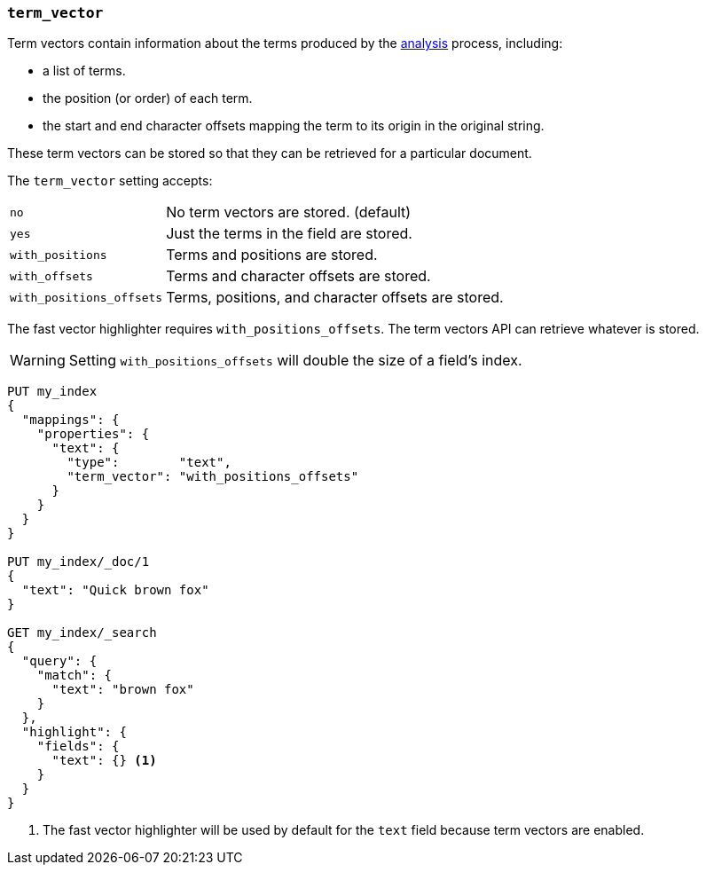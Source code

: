 [[term-vector]]
=== `term_vector`

Term vectors contain information about the terms produced by the
<<analysis,analysis>> process, including:

* a list of terms.
* the position (or order) of each term.
* the start and end character offsets mapping the term to its
  origin in the original string.

These term vectors can be stored so that they can be retrieved for a
particular document.

The `term_vector` setting accepts:

[horizontal]
`no`::                      No term vectors are stored. (default)
`yes`::                     Just the terms in the field are stored.
`with_positions`::          Terms and positions are stored.
`with_offsets`::            Terms and character offsets are stored.
`with_positions_offsets`::  Terms, positions, and character offsets are stored.

The fast vector highlighter requires `with_positions_offsets`.  The term
vectors API can retrieve whatever is stored.

WARNING:  Setting `with_positions_offsets` will double the size of a field's
index.

[source,js]
--------------------------------------------------
PUT my_index
{
  "mappings": {
    "properties": {
      "text": {
        "type":        "text",
        "term_vector": "with_positions_offsets"
      }
    }
  }
}

PUT my_index/_doc/1
{
  "text": "Quick brown fox"
}

GET my_index/_search
{
  "query": {
    "match": {
      "text": "brown fox"
    }
  },
  "highlight": {
    "fields": {
      "text": {} <1>
    }
  }
}
--------------------------------------------------
// CONSOLE
<1> The fast vector highlighter will be used by default for the `text` field
    because term vectors are enabled.

